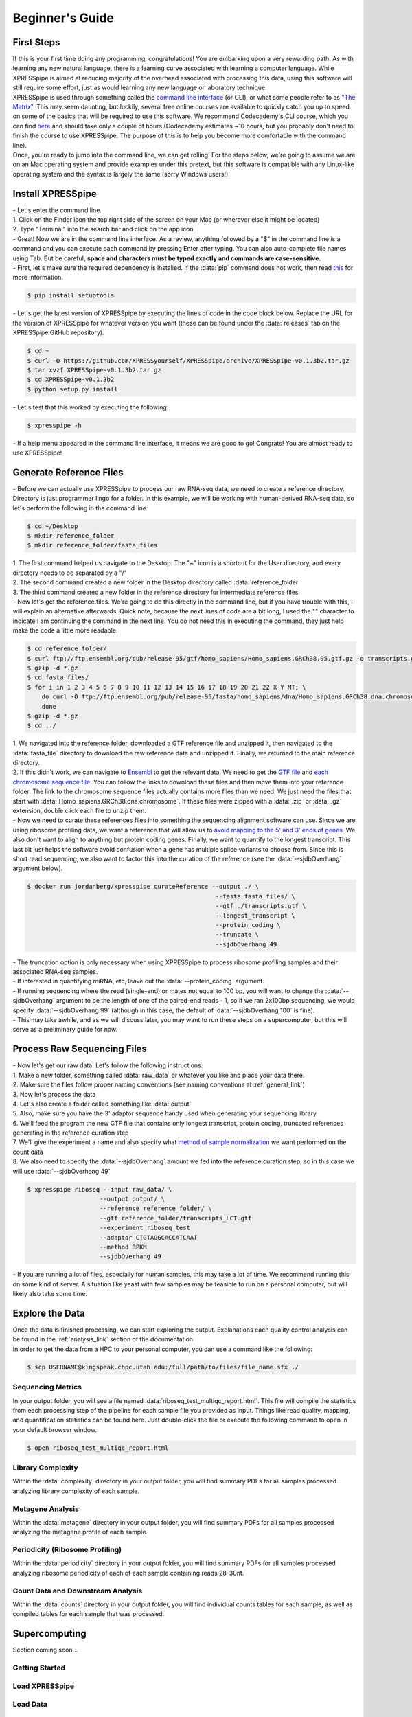 .. _beginners_link:

################
Beginner's Guide
################

=================================
First Steps
=================================
| If this is your first time doing any programming, congratulations! You are embarking upon a very rewarding path. As with learning any new natural language, there is a learning curve associated with learning a computer language. While XPRESSpipe is aimed at reducing majority of the overhead associated with processing this data, using this software will still require some effort, just as would learning any new language or laboratory technique.

| XPRESSpipe is used through something called the `command line interface <https://en.wikipedia.org/wiki/Command-line_interface>`_ (or CLI), or what some people refer to as `"The Matrix" <https://www.youtube.com/watch?v=kqUR3KtWbTk>`_. This may seem daunting, but luckily, several free online courses are available to quickly catch you up to speed on some of the basics that will be required to use this software. We recommend Codecademy's CLI course, which you can find `here <https://www.codecademy.com/learn/learn-the-command-line>`_ and should take only a couple of hours (Codecademy estimates ~10 hours, but you probably don't need to finish the course to use XPRESSpipe. The purpose of this is to help you become more comfortable with the command line).

| Once, you're ready to jump into the command line, we can get rolling! For the steps below, we're going to assume we are on an Mac operating system and provide examples under this pretext, but this software is compatible with any Linux-like operating system and the syntax is largely the same (sorry Windows users!).

=================================
Install XPRESSpipe
=================================
| - Let's enter the command line.
| 1. Click on the Finder icon the top right side of the screen on your Mac (or wherever else it might be located)
| 2. Type "Terminal" into the search bar and click on the app icon

| - Great! Now we are in the command line interface. As a review, anything followed by a "$" in the command line is a command and you can execute each command by pressing Enter after typing. You can also auto-complete file names using Tab. But be careful, **space and characters must be typed exactly and commands are case-sensitive**.
| - First, let's make sure the required dependency is installed. If the :data:`pip` command does not work, then read `this <https://pip.pypa.io/en/stable/installing/>`_ for more information.

.. code-block:: shell

  $ pip install setuptools

| - Let's get the latest version of XPRESSpipe by executing the lines of code in the code block below. Replace the URL for the version of XPRESSpipe for whatever version you want (these can be found under the :data:`releases` tab on the XPRESSpipe GitHub repository).

.. code-block:: shell

  $ cd ~
  $ curl -O https://github.com/XPRESSyourself/XPRESSpipe/archive/XPRESSpipe-v0.1.3b2.tar.gz
  $ tar xvzf XPRESSpipe-v0.1.3b2.tar.gz
  $ cd XPRESSpipe-v0.1.3b2
  $ python setup.py install

| - Let's test that this worked by executing the following:

.. code-block:: shell

  $ xpresspipe -h

| - If a help menu appeared in the command line interface, it means we are good to go! Congrats! You are almost ready to use XPRESSpipe!


=================================
Generate Reference Files
=================================
| - Before we can actually use XPRESSpipe to process our raw RNA-seq data, we need to create a reference directory. Directory is just programmer lingo for a folder. In this example, we will be working with human-derived RNA-seq data, so let's perform the following in the command line:

.. code-block:: shell

  $ cd ~/Desktop
  $ mkdir reference_folder
  $ mkdir reference_folder/fasta_files

| 1. The first command helped us navigate to the Desktop. The "~" icon is a shortcut for the User directory, and every directory needs to be separated by a "/"
| 2. The second command created a new folder in the Desktop directory called :data:`reference_folder`
| 3. The third command created a new folder in the reference directory for intermediate reference files

| - Now let's get the reference files. We're going to do this directly in the command line, but if you have trouble with this, I will explain an alternative afterwards. Quick note, because the next lines of code are a bit long, I used the "\" character to indicate I am continuing the command in the next line. You do not need this in executing the command, they just help make the code a little more readable.

.. code-block:: shell

  $ cd reference_folder/
  $ curl ftp://ftp.ensembl.org/pub/release-95/gtf/homo_sapiens/Homo_sapiens.GRCh38.95.gtf.gz -o transcripts.gtf.gz
  $ gzip -d *.gz
  $ cd fasta_files/
  $ for i in 1 2 3 4 5 6 7 8 9 10 11 12 13 14 15 16 17 18 19 20 21 22 X Y MT; \
      do curl -O ftp://ftp.ensembl.org/pub/release-95/fasta/homo_sapiens/dna/Homo_sapiens.GRCh38.dna.chromosome.${i}.fa.gz; \
      done
  $ gzip -d *.gz
  $ cd ../

| 1. We navigated into the reference folder, downloaded a GTF reference file and unzipped it, then navigated to the :data:`fasta_file` directory to download the raw reference data and unzipped it. Finally, we returned to the main reference directory.
| 2. If this didn't work, we can navigate to `Ensembl <https://www.ensembl.org/>`_ to get the relevant data. We need to get the `GTF file <ftp://ftp.ensembl.org/pub/release-96/gtf/homo_sapiens/Homo_sapiens.GRCh38.96.gtf.gz>`_ and `each chromosome sequence file <ftp://ftp.ensembl.org/pub/release-96/fasta/homo_sapiens/dna/>`_. You can follow the links to download these files and then move them into your reference folder. The link to the chromosome sequence files actually contains more files than we need. We just need the files that start with :data:`Homo_sapiens.GRCh38.dna.chromosome`. If these files were zipped with a :data:`.zip` or :data:`.gz` extension, double click each file to unzip them.

| - Now we need to curate these references files into something the sequencing alignment software can use. Since we are using ribosome profiling data, we want a reference that will allow us to `avoid mapping to the 5' and 3' ends of genes <https://www.cell.com/cms/10.1016/j.celrep.2016.01.043/attachment/257faf34-ff8f-4071-a642-bfdb531c75b8/mmc1>`_. We also don't want to align to anything but protein coding genes. Finally, we want to quantify to the longest transcript. This last bit just helps the software avoid confusion when a gene has multiple splice variants to choose from. Since this is short read sequencing, we also want to factor this into the curation of the reference (see the :data:`--sjdbOverhang` argument below).

.. code-block:: shell

  $ docker run jordanberg/xpresspipe curateReference --output ./ \
                                                      --fasta fasta_files/ \
                                                      --gtf ./transcripts.gtf \
                                                      --longest_transcript \
                                                      --protein_coding \
                                                      --truncate \
                                                      --sjdbOverhang 49

| - The truncation option is only necessary when using XPRESSpipe to process ribosome profiling samples and their associated RNA-seq samples.
| - If interested in quantifying miRNA, etc, leave out the :data:`--protein_coding` argument.
| - If running sequencing where the read (single-end) or mates not equal to 100 bp, you will want to change the :data:`--sjdbOverhang` argument to be the length of one of the paired-end reads - 1, so if we ran 2x100bp sequencing, we would specify :data:`--sjdbOverhang 99` (although in this case, the default of :data:`--sjdbOverhang 100` is fine).
| - This may take awhile, and as we will discuss later, you may want to run these steps on a supercomputer, but this will serve as a preliminary guide for now.

=================================
Process Raw Sequencing Files
=================================
| - Now let's get our raw data. Let's follow the following instructions:
| 1. Make a new folder, something called :data:`raw_data` or whatever you like and place your data there.
| 2. Make sure the files follow proper naming conventions (see naming conventions at :ref:`general_link`)
| 3. Now let's process the data
| 4. Let's also create a folder called something like :data:`output`
| 5. Also, make sure you have the 3' adaptor sequence handy used when generating your sequencing library
| 6. We'll feed the program the new GTF file that contains only longest transcript, protein coding, truncated references generating in the reference curation step
| 7. We'll give the experiment a name and also specify what `method of sample normalization <https://www.rna-seqblog.com/rpkm-fpkm-and-tpm-clearly-explained/>`_ we want performed on the count data
| 8. We also need to specify the :data:`--sjdbOverhang` amount we fed into the reference curation step, so in this case we will use :data:`--sjdbOverhang 49`

.. code-block:: shell

  $ xpresspipe riboseq --input raw_data/ \
                      --output output/ \
                      --reference reference_folder/ \
                      --gtf reference_folder/transcripts_LCT.gtf
                      --experiment riboseq_test
                      --adaptor CTGTAGGCACCATCAAT
                      --method RPKM
                      --sjdbOverhang 49

| - If you are running a lot of files, especially for human samples, this may take a lot of time. We recommend running this on some kind of server. A situation like yeast with few samples may be feasible to run on a personal computer, but will likely also take some time.

======================
Explore the Data
======================
| Once the data is finished processing, we can start exploring the output. Explanations each quality control analysis can be found in the :ref:`analysis_link` section of the documentation.
| In order to get the data from a HPC to your personal computer, you can use a command like the following:

.. code-block:: shell

  $ scp USERNAME@kingspeak.chpc.utah.edu:/full/path/to/files/file_name.sfx ./

------------------
Sequencing Metrics
------------------
| In your output folder, you will see a file named :data:`riboseq_test_multiqc_report.html`. This file will compile the statistics from each processing step of the pipeline for each sample file you provided as input. Things like read quality, mapping, and quantification statistics can be found here. Just double-click the file or execute the following command to open in your default browser window.

.. code-block:: shell

  $ open riboseq_test_multiqc_report.html

------------------
Library Complexity
------------------
| Within the :data:`complexity` directory in your output folder, you will find summary PDFs for all samples processed analyzing library complexity of each sample.

-------------------
Metagene Analysis
-------------------
| Within the :data:`metagene` directory in your output folder, you will find summary PDFs for all samples processed analyzing the metagene profile of each sample.

--------------------------------
Periodicity (Ribosome Profiling)
--------------------------------
| Within the :data:`periodicity` directory in your output folder, you will find summary PDFs for all samples processed analyzing ribosome periodicity of each of each sample containing reads 28-30nt.

----------------------------------
Count Data and Downstream Analysis
----------------------------------
| Within the :data:`counts` directory in your output folder, you will find individual counts tables for each sample, as well as compiled tables for each sample that was processed.


=======================
Supercomputing
=======================
| Section coming soon...


---------------
Getting Started
---------------


---------------
Load XPRESSpipe
---------------





---------------
Load Data
---------------


----------------
Curate Reference
----------------




---------------
Process Data
---------------



--------------
Retrieve Data
--------------
